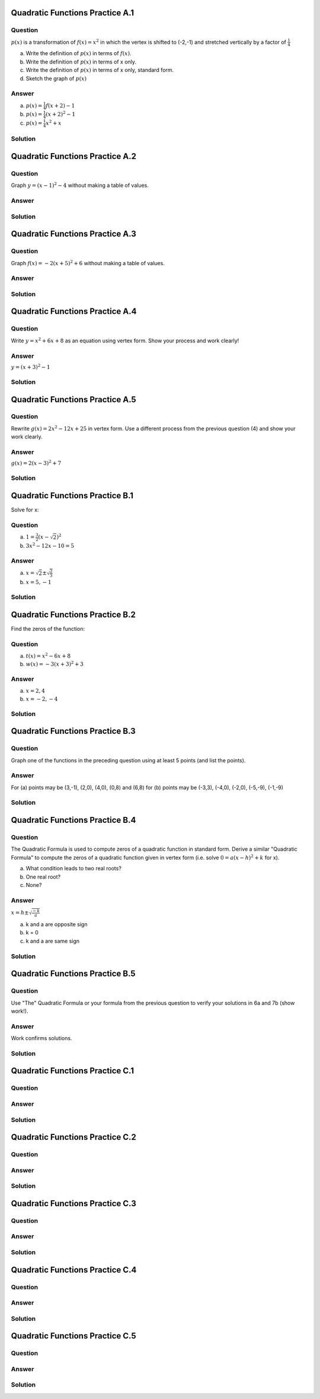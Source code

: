 --------------------------------
Quadratic Functions Practice A.1
--------------------------------

~~~~~~~~
Question
~~~~~~~~
:math:`p(x)` is a transformation of :math:`f(x)=x^2` in which the vertex is
shifted to (-2,-1) and stretched vertically by a factor of :math:`\frac 1 4`

a) Write the definition of :math:`p(x)` in terms of :math:`f(x)`.
b) Write the definition of :math:`p(x)` in terms of x only.
c) Write the definition of :math:`p(x)` in terms of x only, standard form.
d) Sketch the graph of :math:`p(x)`


~~~~~~
Answer
~~~~~~
a) :math:`p(x)=\frac 1 4 f(x+2)-1`
b) :math:`p(x)=\frac 1 4 (x+2)^2-1`
c) :math:`p(x)=\frac 1 4 x^2 + x`
 

.. image:: ../images/pA1a.png
    :width: 2in


~~~~~~~~
Solution
~~~~~~~~

--------------------------------
Quadratic Functions Practice A.2
--------------------------------

~~~~~~~~
Question
~~~~~~~~
Graph :math:`y=(x-1)^2-4` without making a table of values.

~~~~~~
Answer
~~~~~~
.. image:: ../images/pA2a.png
    :width: 2in
    
~~~~~~~~
Solution
~~~~~~~~

--------------------------------
Quadratic Functions Practice A.3
--------------------------------

~~~~~~~~
Question
~~~~~~~~
Graph :math:`f(x)=-2(x+5)^2+6` without making a table of values.

~~~~~~
Answer
~~~~~~
.. image:: ../images/pA3a.png
    :width: 2in

~~~~~~~~
Solution
~~~~~~~~

--------------------------------
Quadratic Functions Practice A.4
--------------------------------

~~~~~~~~
Question
~~~~~~~~
Write :math:`y=x^2+6x+8` as an equation using vertex form. Show your process
and work clearly!

~~~~~~
Answer
~~~~~~
:math:`y=(x+3)^2-1`

~~~~~~~~
Solution
~~~~~~~~

--------------------------------
Quadratic Functions Practice A.5
--------------------------------

~~~~~~~~
Question
~~~~~~~~
Rewrite :math:`g(x)=2x^2-12x+25` in vertex form. Use a different process from 
the previous question (4) and show your work clearly.

~~~~~~
Answer
~~~~~~
:math:`g(x)=2(x-3)^2+7`

~~~~~~~~
Solution
~~~~~~~~

--------------------------------
Quadratic Functions Practice B.1
--------------------------------
Solve for x:

~~~~~~~~
Question
~~~~~~~~
a) :math:`1=\frac 3 2 (x-\sqrt 2)^2`
b) :math:`3x^2-12x-10=5`

~~~~~~
Answer
~~~~~~
a) :math:`x=\sqrt 2 \pm \sqrt \frac 2 3`
b) :math:`x=5,-1`

~~~~~~~~
Solution
~~~~~~~~

--------------------------------
Quadratic Functions Practice B.2
--------------------------------
Find the zeros of the function:

~~~~~~~~
Question
~~~~~~~~
a) :math:`t(x)=x^2-6x+8`
b) :math:`w(x)=-3(x+3)^2+3`

~~~~~~
Answer
~~~~~~
a) :math:`x=2,4`
b) :math:`x=-2,-4`

~~~~~~~~
Solution
~~~~~~~~

--------------------------------
Quadratic Functions Practice B.3
--------------------------------

~~~~~~~~
Question
~~~~~~~~
Graph one of the functions in the preceding question using at least 5 points 
(and list the points).

~~~~~~
Answer
~~~~~~
For (a) points may be (3,-1), (2,0), (4,0), (0,8) and (6,8)
for (b) points may be (-3,3), (-4,0), (-2,0), (-5,-9), (-1,-9)

~~~~~~~~
Solution
~~~~~~~~

--------------------------------
Quadratic Functions Practice B.4
--------------------------------

~~~~~~~~
Question
~~~~~~~~
The Quadratic Formula is used to compute zeros of a quadratic function in 
standard form. Derive a similar "Quadratic Formula" to compute the zeros
of a quadratic function given in vertex form (i.e. solve 
:math:`0=a(x-h)^2+k` for x).

a) What condition leads to two real roots?
b) One real root?
c) None?

~~~~~~
Answer
~~~~~~
:math:`x=h \pm \sqrt \frac {-k} a`

a) k and a are opposite sign
b) k = 0
c) k and a are same sign

~~~~~~~~
Solution
~~~~~~~~

--------------------------------
Quadratic Functions Practice B.5
--------------------------------

~~~~~~~~
Question
~~~~~~~~
Use "The" Quadratic Formula or your formula from the previous question to 
verify your solutions in 6a and 7b (show work!).

~~~~~~
Answer
~~~~~~
Work confirms solutions.

~~~~~~~~
Solution
~~~~~~~~
--------------------------------
Quadratic Functions Practice C.1
--------------------------------

~~~~~~~~
Question
~~~~~~~~

~~~~~~
Answer
~~~~~~

~~~~~~~~
Solution
~~~~~~~~

--------------------------------
Quadratic Functions Practice C.2
--------------------------------

~~~~~~~~
Question
~~~~~~~~

~~~~~~
Answer
~~~~~~

~~~~~~~~
Solution
~~~~~~~~

--------------------------------
Quadratic Functions Practice C.3
--------------------------------

~~~~~~~~
Question
~~~~~~~~

~~~~~~
Answer
~~~~~~

~~~~~~~~
Solution
~~~~~~~~

--------------------------------
Quadratic Functions Practice C.4
--------------------------------

~~~~~~~~
Question
~~~~~~~~

~~~~~~
Answer
~~~~~~

~~~~~~~~
Solution
~~~~~~~~

--------------------------------
Quadratic Functions Practice C.5
--------------------------------

~~~~~~~~
Question
~~~~~~~~

~~~~~~
Answer
~~~~~~

~~~~~~~~
Solution
~~~~~~~~


